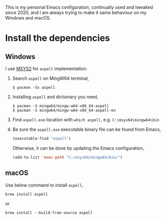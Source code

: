 # A personal Emacs configuration
This is my personal Emacs configuration, continually used and tweaked since 2020, and I am always trying to make it same behaviour on my Windows and macOS.

* Table of Content                                                              :noexport:TOC:
- [[#install-the-dependencies][Install the dependencies]]
  - [[#windows][Windows]]
  - [[#macos][macOS]]

* Install the dependencies
** Windows
I use [[//www.msys2.org][MSYS2]] for =aspell= implementation.

1. Search =aspell= on MingW64 terminal,
   #+BEGIN_SRC shell
   $ pacman -Ss aspell
   #+END_SRC
2. Installing =aspell= and dictionary you need,
   #+BEGIN_SRC shell
   $ pacman -S mingw64/mingw-w64-x86_64-aspell
   $ pacman -S mingw64/mingw-w64-x86_64-aspell-en
   #+END_SRC
3. Find =aspell.exe= location with =which aspell=, e.g. =C:\msys64\mingw64\bin=
4. Be sure the =aspell.exe= executable binary file can be found from Emacs,
   #+BEGIN_SRC lisp
   (executable-find "aspell")
   #+END_SRC

   Otherwise, it can be done by updating the Emacs configuration,
   #+BEGIN_SRC lisp
   (add-to-list 'exec-path "C:/msys64/mingw64/bin/")
   #+END_SRC
** macOS
Use below command to install =aspell=,

#+BEGIN_SRC shell
brew install aspell
#+END_SRC

or

#+BEGIN_SRC shell
brew install --build-from-source aspell
#+END_SRC
